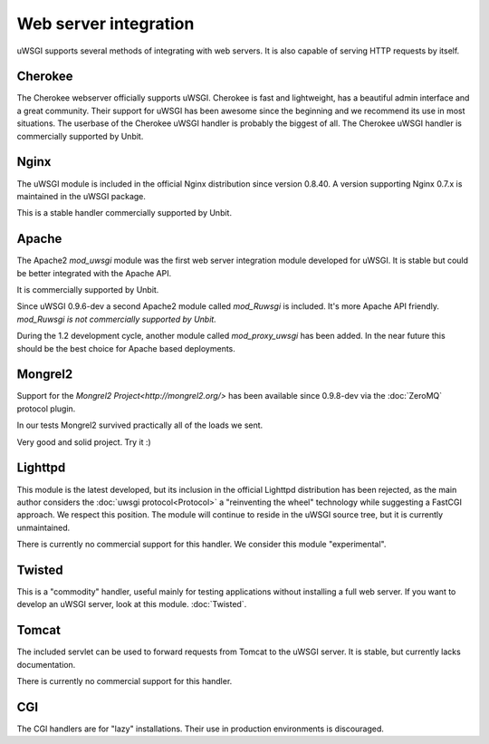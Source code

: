 Web server integration
======================

uWSGI supports several methods of integrating with web servers. It is also capable of serving HTTP requests by itself.

Cherokee
--------------

.. seealso:: :doc:`Cherokee`

The Cherokee webserver officially supports uWSGI.
Cherokee is fast and lightweight, has a beautiful admin interface and a great community.
Their support for uWSGI has been awesome since the beginning and we recommend its use in most situations.
The userbase of the Cherokee uWSGI handler is probably the biggest of all. The Cherokee uWSGI handler is commercially supported by Unbit.

Nginx
------------

.. seealso:: :doc:`Nginx`

The uWSGI module is included in the official Nginx distribution since version 0.8.40. A version supporting Nginx 0.7.x  is maintained in the uWSGI package.

This is a stable handler commercially supported by Unbit.

Apache
------

.. seealso:: :doc:`Apache`

The Apache2 `mod_uwsgi` module was the first web server integration module developed for uWSGI.
It is stable but could be better integrated with the Apache API.

It is commercially supported by Unbit.

Since uWSGI 0.9.6-dev a second Apache2 module called `mod_Ruwsgi` is included. It's more Apache API friendly. *mod_Ruwsgi is not commercially supported by Unbit.*

During the 1.2 development cycle, another module called `mod_proxy_uwsgi` has been added. In the near future this should be the best choice for Apache based deployments.



Mongrel2
--------

.. seealso:: :doc:`Mongrel2`


Support for the `Mongrel2 Project<http://mongrel2.org/>` has been available since 0.9.8-dev via the :doc:`ZeroMQ` protocol plugin.

In our tests Mongrel2 survived practically all of the loads we sent.

Very good and solid project. Try it :) 

Lighttpd
--------

This module is the latest developed, but its inclusion in the official Lighttpd distribution has been rejected, as the main author considers the :doc:`uwsgi protocol<Protocol>` a "reinventing the wheel" technology while suggesting a FastCGI approach. We respect this position. The module will continue to reside in the uWSGI source tree, but it is currently unmaintained.

There is currently no commercial support for this handler. We consider this module "experimental".


Twisted
-------

This is a "commodity" handler, useful mainly for testing applications without installing a full web server. If you want to develop an uWSGI server, look at this module. :doc:`Twisted`.

Tomcat
------

The included servlet can be used to forward requests from Tomcat to the uWSGI server.
It is stable, but currently lacks documentation.

There is currently no commercial support for this handler.


CGI
---

The CGI handlers are for "lazy" installations. Their use in production environments is discouraged.